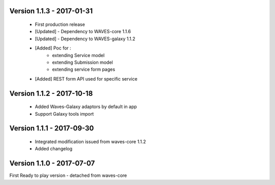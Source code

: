Version 1.1.3 - 2017-01-31
--------------------------

    - First production release
    - [Updated] - Dependency to WAVES-core 1.1.6
    - [Updated] - Dependency to WAVES-galaxy 1.1.2
    - [Added] Poc for :
        - extending Service model
        - extending Submission model
        - extending service form pages
    - [Added] REST form API used for specific service


Version 1.1.2 - 2017-10-18
------------------------

    - Added Waves-Galaxy adaptors by default in app
    - Support Galaxy tools import


Version 1.1.1 - 2017-09-30
------------------------

    - Integrated modification issued from waves-core 1.1.2
    - Added changelog


Version 1.1.0 - 2017-07-07
------------------------

First Ready to play version - detached from waves-core

